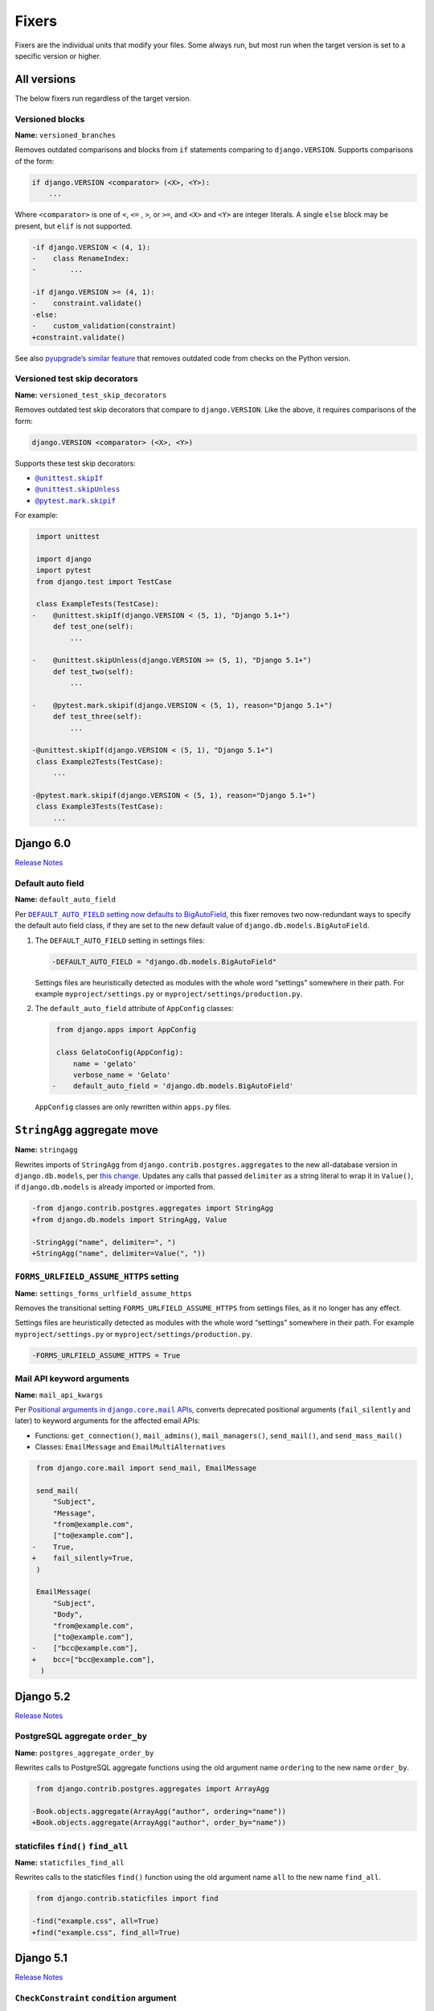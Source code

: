 ======
Fixers
======

Fixers are the individual units that modify your files.
Some always run, but most run when the target version is set to a specific version or higher.

All versions
------------

The below fixers run regardless of the target version.

Versioned blocks
~~~~~~~~~~~~~~~~

**Name:** ``versioned_branches``

Removes outdated comparisons and blocks from ``if`` statements comparing to ``django.VERSION``.
Supports comparisons of the form:

.. code-block:: text

    if django.VERSION <comparator> (<X>, <Y>):
        ...

Where ``<comparator>`` is one of ``<``, ``<=`` , ``>``, or ``>=``, and ``<X>`` and ``<Y>`` are integer literals.
A single ``else`` block may be present, but ``elif`` is not supported.

.. code-block:: diff

    -if django.VERSION < (4, 1):
    -    class RenameIndex:
    -        ...

    -if django.VERSION >= (4, 1):
    -    constraint.validate()
    -else:
    -    custom_validation(constraint)
    +constraint.validate()

See also `pyupgrade’s similar feature <https://github.com/asottile/pyupgrade/#python2-and-old-python3x-blocks>`__ that removes outdated code from checks on the Python version.

.. _versioned_test_skip_decorators:

Versioned test skip decorators
~~~~~~~~~~~~~~~~~~~~~~~~~~~~~~

**Name:** ``versioned_test_skip_decorators``

Removes outdated test skip decorators that compare to ``django.VERSION``.
Like the above, it requires comparisons of the form:

.. code-block:: text

    django.VERSION <comparator> (<X>, <Y>)

Supports these test skip decorators:

* |unittest.skipIf|__

  .. |unittest.skipIf| replace:: ``@unittest.skipIf``
  __ https://docs.python.org/3/library/unittest.html#unittest.skipIf

* |unittest.skipUnless|__

  .. |unittest.skipUnless| replace:: ``@unittest.skipUnless``
  __ https://docs.python.org/3/library/unittest.html#unittest.skipUnless

* |pytest.mark.skipif|__

  .. |pytest.mark.skipif| replace:: ``@pytest.mark.skipif``
  __ https://docs.pytest.org/en/stable/how-to/skipping.html#id1

For example:

.. code-block:: diff

     import unittest

     import django
     import pytest
     from django.test import TestCase

     class ExampleTests(TestCase):
    -    @unittest.skipIf(django.VERSION < (5, 1), "Django 5.1+")
         def test_one(self):
             ...

    -    @unittest.skipUnless(django.VERSION >= (5, 1), "Django 5.1+")
         def test_two(self):
             ...

    -    @pytest.mark.skipif(django.VERSION < (5, 1), reason="Django 5.1+")
         def test_three(self):
             ...

    -@unittest.skipIf(django.VERSION < (5, 1), "Django 5.1+")
     class Example2Tests(TestCase):
         ...

    -@pytest.mark.skipif(django.VERSION < (5, 1), reason="Django 5.1+")
     class Example3Tests(TestCase):
         ...

Django 6.0
----------

`Release Notes <https://docs.djangoproject.com/en/6.0/releases/6.0/>`__

.. _default_auto_field:

Default auto field
~~~~~~~~~~~~~~~~~~

**Name:** ``default_auto_field``

Per |DEFAULT_AUTO_FIELD setting now defaults to BigAutoField|__, this fixer removes two now-redundant ways to specify the default auto field class, if they are set to the new default value of ``django.db.models.BigAutoField``.

.. |DEFAULT_AUTO_FIELD setting now defaults to BigAutoField| replace:: ``DEFAULT_AUTO_FIELD`` setting now defaults to BigAutoField
__ https://docs.djangoproject.com/en/6.0/releases/6.0/#default-auto-field-setting-now-defaults-to-bigautofield

1. The ``DEFAULT_AUTO_FIELD`` setting in settings files:

   .. code-block:: diff

      -DEFAULT_AUTO_FIELD = "django.db.models.BigAutoField"

   Settings files are heuristically detected as modules with the whole word “settings” somewhere in their path.
   For example ``myproject/settings.py`` or ``myproject/settings/production.py``.

2. The ``default_auto_field`` attribute of ``AppConfig`` classes:

   .. code-block:: diff

       from django.apps import AppConfig

       class GelatoConfig(AppConfig):
           name = 'gelato'
           verbose_name = 'Gelato'
      -    default_auto_field = 'django.db.models.BigAutoField'

   ``AppConfig`` classes are only rewritten within ``apps.py`` files.

.. _stringagg:

``StringAgg`` aggregate move
----------------------------

**Name:** ``stringagg``

Rewrites imports of ``StringAgg`` from ``django.contrib.postgres.aggregates`` to the new all-database version in ``django.db.models``, per `this change <https://docs.djangoproject.com/en/dev/releases/6.0/#models:~:text=The%20new%20StringAgg%20aggregate>`__.
Updates any calls that passed ``delimiter`` as a string literal to wrap it in ``Value()``, if ``django.db.models`` is already imported or imported from.

.. code-block:: diff

    -from django.contrib.postgres.aggregates import StringAgg
    +from django.db.models import StringAgg, Value

    -StringAgg("name", delimiter=", ")
    +StringAgg("name", delimiter=Value(", "))

.. _settings_forms_urlfield_assume_https:

``FORMS_URLFIELD_ASSUME_HTTPS`` setting
~~~~~~~~~~~~~~~~~~~~~~~~~~~~~~~~~~~~~~~

**Name:** ``settings_forms_urlfield_assume_https``

Removes the transitional setting ``FORMS_URLFIELD_ASSUME_HTTPS`` from settings files, as it no longer has any effect.

Settings files are heuristically detected as modules with the whole word “settings” somewhere in their path.
For example ``myproject/settings.py`` or ``myproject/settings/production.py``.

.. code-block:: diff

    -FORMS_URLFIELD_ASSUME_HTTPS = True

.. _mail_api_kwargs:

Mail API keyword arguments
~~~~~~~~~~~~~~~~~~~~~~~~~~

**Name:** ``mail_api_kwargs``

Per |positional arguments in django.core.mail APIs|__, converts deprecated positional arguments (``fail_silently`` and later) to keyword arguments for the affected email APIs:

.. |Positional arguments in django.core.mail APIs| replace:: Positional arguments in ``django.core.mail`` APIs
__ https://docs.djangoproject.com/en/6.0/releases/6.0/#positional-arguments-in-django-core-mail-apis

* Functions: ``get_connection()``, ``mail_admins()``, ``mail_managers()``, ``send_mail()``, and ``send_mass_mail()``
* Classes: ``EmailMessage`` and ``EmailMultiAlternatives``

.. code-block:: diff

     from django.core.mail import send_mail, EmailMessage

     send_mail(
         "Subject",
         "Message",
         "from@example.com",
         ["to@example.com"],
    -    True,
    +    fail_silently=True,
     )

     EmailMessage(
         "Subject",
         "Body",
         "from@example.com",
         ["to@example.com"],
    -    ["bcc@example.com"],
    +    bcc=["bcc@example.com"],
      )

Django 5.2
----------

`Release Notes <https://docs.djangoproject.com/en/5.2/releases/5.2/>`__

.. _postgres_aggregate_order_by:

PostgreSQL aggregate ``order_by``
~~~~~~~~~~~~~~~~~~~~~~~~~~~~~~~~~

**Name:** ``postgres_aggregate_order_by``

Rewrites calls to PostgreSQL aggregate functions using the old argument name ``ordering`` to the new name ``order_by``.

.. code-block:: diff

     from django.contrib.postgres.aggregates import ArrayAgg

    -Book.objects.aggregate(ArrayAgg("author", ordering="name"))
    +Book.objects.aggregate(ArrayAgg("author", order_by="name"))

.. _staticfiles_find_all:

staticfiles ``find()`` ``find_all``
~~~~~~~~~~~~~~~~~~~~~~~~~~~~~~~~~~~

**Name:** ``staticfiles_find_all``

Rewrites calls to the staticfiles ``find()`` function using the old argument name ``all`` to the new name ``find_all``.

.. code-block:: diff

     from django.contrib.staticfiles import find

    -find("example.css", all=True)
    +find("example.css", find_all=True)

Django 5.1
----------

`Release Notes <https://docs.djangoproject.com/en/5.1/releases/5.1/>`__

.. _check_constraint_condition:

``CheckConstraint`` ``condition`` argument
~~~~~~~~~~~~~~~~~~~~~~~~~~~~~~~~~~~~~~~~~~

**Name:** ``check_constraint_condition``

Rewrites calls to ``CheckConstraint`` and built-in subclasses from the old ``check`` argument to the new name ``condition``.

.. code-block:: diff

   -CheckConstraint(check=Q(amount__gte=0))
   +CheckConstraint(condition=Q(amount__gte=0))

Django 5.0
----------

`Release Notes <https://docs.djangoproject.com/en/5.0/releases/5.0/>`__

.. _model_field_choices:

Model field enumeration type ``.choices``
~~~~~~~~~~~~~~~~~~~~~~~~~~~~~~~~~~~~~~~~~

**Name:** ``model_field_choices``

Drop ``.choices`` for model field ``choices`` parameters, where the value is a class defined in the same file.
This change is possible because the ``choices`` parameter now accepts enumeration types directly.

.. code-block:: diff

     from django.db import models

     class Suit(models.IntegerChoices):
         HEARTS = 1
         ...

     class Card(models.Model):
    -    suit = models.IntegerField(choices=Suit.choices, default=Suit.DEFAULT)
    +    suit = models.IntegerField(choices=Suit, default=Suit.DEFAULT)

``format_html()`` calls
~~~~~~~~~~~~~~~~~~~~~~~

**Name:** ``format_html``

Rewrites ``format_html()`` calls without ``args`` or ``kwargs`` but using ``str.format()``.
Such calls are most likely incorrectly applying formatting without escaping, making them vulnerable to HTML injection.
Such use cases are why calling ``format_html()`` without any arguments or keyword arguments was deprecated in `Ticket #34609 <https://code.djangoproject.com/ticket/34609>`__.

.. code-block:: diff

     from django.utils.html import format_html

    -format_html("<marquee>{}</marquee>".format(message))
    +format_html("<marquee>{}</marquee>", message)

    -format_html("<marquee>{name}</marquee>".format(name=name))
    +format_html("<marquee>{name}</marquee>", name=name)

Django 4.2
----------

`Release Notes <https://docs.djangoproject.com/en/4.2/releases/4.2/>`__

``STORAGES`` setting
~~~~~~~~~~~~~~~~~~~~

**Name:** ``settings_storages``

Combines deprecated settings ``DEFAULT_FILE_STORAGE`` and ``STATICFILES_STORAGE`` into the new ``STORAGES`` setting, within settings files.
Only applies if all old settings are defined as strings, at module level, and a ``STORAGES`` setting hasn’t been defined.

Settings files are heuristically detected as modules with the whole word “settings” somewhere in their path.
For example ``myproject/settings.py`` or ``myproject/settings/production.py``.

.. code-block:: diff

    -DEFAULT_FILE_STORAGE = "example.storages.ExtendedFileSystemStorage"
    -STATICFILES_STORAGE = "example.storages.ExtendedS3Storage"
    +STORAGES = {
    +    "default": {
    +        "BACKEND": "example.storages.ExtendedFileSystemStorage",
    +    },
    +    "staticfiles": {
    +        "BACKEND": "example.storages.ExtendedS3Storage",
    +    },
    +}

If the module has a ``from ... import *`` with a module path mentioning “settings”, django-upgrade makes an educated guess that a base ``STORAGES`` setting is imported from there.
It then uses ``**`` to extend that with any values in the current module:

.. code-block:: diff

     from example.settings.base import *
    -DEFAULT_FILE_STORAGE = "example.storages.S3Storage"
    +STORAGES = {
    +    **STORAGES,
    +    "default": {
    +        "BACKEND": "example.storages.S3Storage",
    +    },
    +}

Test client HTTP headers
~~~~~~~~~~~~~~~~~~~~~~~~

**Name:** ``test_http_headers``

Transforms HTTP headers from the old WSGI kwarg format to use the new ``headers`` dictionary, for:

* ``Client`` method like ``self.client.get()``
* ``Client`` instantiation
* ``RequestFactory`` instantiation

.. code-block:: diff

    -response = self.client.get("/", HTTP_ACCEPT="text/plain")
    +response = self.client.get("/", headers={"accept": "text/plain"})

     from django.test import Client
    -Client(HTTP_ACCEPT_LANGUAGE="fr-fr")
    +Client(headers={"accept-language": "fr-fr"})

     from django.test import RequestFactory
    -RequestFactory(HTTP_USER_AGENT="curl")
    +RequestFactory(headers={"user-agent": "curl"})

.. _index_together:

``index_together`` deprecation
~~~~~~~~~~~~~~~~~~~~~~~~~~~~~~

**Name:** ``index_together``

Rewrites ``index_together`` declarations into ``indexes`` declarations in model ``Meta`` classes.

.. code-block:: diff

     from django.db import models

     class Duck(models.Model):
         class Meta:
    -       index_together = [["bill", "tail"]]
    +       indexes = [models.Index(fields=["bill", "tail"])]

``assertFormsetError`` and ``assertQuerysetEqual``
~~~~~~~~~~~~~~~~~~~~~~~~~~~~~~~~~~~~~~~~~~~~~~~~~~

**Name:** ``assert_set_methods``

Rewrites calls to these test case methods from the old names to the new ones with capitalized “Set”.

.. code-block:: diff

    -self.assertFormsetError(response.context["form"], "username", ["Too long"])
    +self.assertFormSetError(response.context["form"], "username", ["Too long"])

    -self.assertQuerysetEqual(authors, ["Brad Dayley"], lambda a: a.name)
    +self.assertQuerySetEqual(authors, ["Brad Dayley"], lambda a: a.name)

Django 4.1
----------

`Release Notes <https://docs.djangoproject.com/en/4.1/releases/4.1/>`__

``django.utils.timezone.utc`` deprecations
~~~~~~~~~~~~~~~~~~~~~~~~~~~~~~~~~~~~~~~~~~

**Name:** ``utils_timezone``

Rewrites imports of ``django.utils.timezone.utc`` to use ``datetime.timezone.utc``.
Requires an existing import of the ``datetime`` module.

.. code-block:: diff

     import datetime
    -from django.utils.timezone import utc

    -calculate_some_datetime(utc)
    +calculate_some_datetime(datetime.timezone.utc)

.. code-block:: diff

     import datetime as dt
     from django.utils import timezone


    -do_a_thing(timezone.utc)
    +do_a_thing(dt.timezone.utc)

``assertFormError()`` and ``assertFormsetError()``
~~~~~~~~~~~~~~~~~~~~~~~~~~~~~~~~~~~~~~~~~~~~~~~~~~

**Name:** ``assert_form_error``

Rewrites calls to these test case methods from the old signatures to the new ones.

.. code-block:: diff

    -self.assertFormError(response, "form", "username", ["Too long"])
    +self.assertFormError(response.context["form"], "username", ["Too long"])

    -self.assertFormError(response, "form", "username", None)
    +self.assertFormError(response.context["form"], "username", [])

    -self.assertFormsetError(response, "formset", 0, "username", ["Too long"])
    +self.assertFormsetError(response.context["formset"], 0, "username", ["Too long"])

    -self.assertFormsetError(response, "formset", 0, "username", None)
    +self.assertFormsetError(response.context["formset"], 0, "username", [])

Django 4.0
----------

`Release Notes <https://docs.djangoproject.com/en/4.0/releases/4.0/>`__

``USE_L10N``
~~~~~~~~~~~~

**Name:** ``use_l10n``

Removes the deprecated ``USE_L10N`` setting if set to its default value of ``True``.

Settings files are heuristically detected as modules with the whole word “settings” somewhere in their path.
For example ``myproject/settings.py`` or ``myproject/settings/production.py``.
Settings assignments may be module-level or class-level.

.. code-block:: diff

    -USE_L10N = True

     class BaseSettings:
    -    USE_L10N = True

``lookup_needs_distinct``
~~~~~~~~~~~~~~~~~~~~~~~~~

**Name:** ``admin_lookup_needs_distinct``

Renames the undocumented ``django.contrib.admin.utils.lookup_needs_distinct`` to ``lookup_spawns_duplicates``:

.. code-block:: diff

    -from django.contrib.admin.utils import lookup_needs_distinct
    +from django.contrib.admin.utils import lookup_spawns_duplicates

    -if lookup_needs_distinct(self.opts, search_spec):
    +if lookup_spawns_duplicates(self.opts, search_spec):
        ...

Compatibility imports
~~~~~~~~~~~~~~~~~~~~~

Rewrites some compatibility imports:

* ``django.utils.translation.template.TRANSLATOR_COMMENT_MARK`` in ``django.template.base``

.. code-block:: diff

    -from django.template.base import TRANSLATOR_COMMENT_MARK
    +from django.utils.translation.template import TRANSLATOR_COMMENT_MARK

Django 3.2
----------

`Release Notes <https://docs.djangoproject.com/en/3.2/releases/3.2/>`__

``@admin.action()``
~~~~~~~~~~~~~~~~~~~

**Name:** ``admin_decorators``

Rewrites functions that have admin action attributes assigned to them to use the new |@admin.action decorator|_.
This only applies in files that use ``from django.contrib import admin`` or ``from django.contrib.gis import admin``.

.. |@admin.action decorator| replace:: ``@admin.action()`` decorator
.. _@admin.action decorator: https://docs.djangoproject.com/en/stable/ref/contrib/admin/actions/#django.contrib.admin.action

.. code-block:: diff

     from django.contrib import admin

     # Module-level actions:

    +@admin.action(
    +    description="Publish articles",
    +)
     def make_published(modeladmin, request, queryset):
         ...

    -make_published.short_description = "Publish articles"

     # …and within classes:

     @admin.register(Book)
     class BookAdmin(admin.ModelAdmin):
    +    @admin.action(
    +        description="Unpublish articles",
    +        permissions=("unpublish",),
    +    )
         def make_unpublished(self, request, queryset):
             ...

    -    make_unpublished.allowed_permissions = ("unpublish",)
    -    make_unpublished.short_description = "Unpublish articles"

``@admin.display()``
~~~~~~~~~~~~~~~~~~~~

**Name:** ``admin_decorators``

Rewrites functions that have admin display attributes assigned to them to use the new |@admin.display decorator|_.
This only applies in files that use ``from django.contrib import admin`` or ``from django.contrib.gis import admin``.

.. |@admin.display decorator| replace:: ``@admin.display()`` decorator
.. _@admin.display decorator: https://docs.djangoproject.com/en/stable/ref/contrib/admin/#django.contrib.admin.display

.. code-block:: diff

     from django.contrib import admin

     # Module-level display functions:

    +@admin.display(
    +    description="NAME",
    +)
     def upper_case_name(obj):
         ...

    -upper_case_name.short_description = "NAME"

     # …and within classes:

     @admin.register(Book)
     class BookAdmin(admin.ModelAdmin):
    +    @admin.display(
    +        description='Is Published?',
    +        boolean=True,
    +        ordering='-publish_date',
    +    )
         def is_published(self, obj):
             ...

    -    is_published.boolean = True
    -    is_published.admin_order_field = '-publish_date'
    -    is_published.short_description = 'Is Published?'

``BaseCommand.requires_system_checks``
~~~~~~~~~~~~~~~~~~~~~~~~~~~~~~~~~~~~~~

**Name:** ``management_commands``

Rewrites the ``requires_system_checks`` attributes of management command classes from bools to ``"__all__"`` or ``[]`` as appropriate.
This only applies in command files, which are heuristically detected as files with ``management/commands`` somewhere in their path.

.. code-block:: diff

     from django.core.management.base import BaseCommand

     class Command(BaseCommand):
    -    requires_system_checks = True
    +    requires_system_checks = "__all__"

     class SecondCommand(BaseCommand):
    -    requires_system_checks = False
    +    requires_system_checks = []

``EmailValidator``
~~~~~~~~~~~~~~~~~~

**Name:** ``email_validator``

Rewrites the ``whitelist`` keyword argument to its new name ``allowlist``.

.. code-block:: diff

     from django.core.validators import EmailValidator

    -EmailValidator(whitelist=["example.com"])
    +EmailValidator(allowlist=["example.com"])

``default_app_config``
~~~~~~~~~~~~~~~~~~~~~~

**Name:** ``default_app_config``

Removes module-level ``default_app_config`` assignments from ``__init__.py`` files:

.. code-block:: diff

    -default_app_config = 'my_app.apps.AppConfig'

Django 3.1
----------

`Release Notes <https://docs.djangoproject.com/en/3.1/releases/3.1/>`__

``JSONField``
~~~~~~~~~~~~~

**Name:** ``compatibility_imports``

Rewrites imports of ``JSONField`` and related transform classes from those in ``django.contrib.postgres`` to the new all-database versions.
Ignores usage in migration files, since Django kept the old class around to support old migrations.
You will need to make migrations after this fix makes changes to models.

.. code-block:: diff

    -from django.contrib.postgres.fields import JSONField
    +from django.db.models import JSONField

``PASSWORD_RESET_TIMEOUT_DAYS``
~~~~~~~~~~~~~~~~~~~~~~~~~~~~~~~

**Name:** ``password_reset_timeout_days``

Rewrites the setting ``PASSWORD_RESET_TIMEOUT_DAYS`` to ``PASSWORD_RESET_TIMEOUT``, adding the multiplication by the number of seconds in a day.

Settings files are heuristically detected as modules with the whole word “settings” somewhere in their path.
For example ``myproject/settings.py`` or ``myproject/settings/production.py``.

.. code-block:: diff

    -PASSWORD_RESET_TIMEOUT_DAYS = 4
    +PASSWORD_RESET_TIMEOUT = 60 * 60 * 24 * 4

``Signal``
~~~~~~~~~~

**Name:** ``signal_providing_args``

Removes the deprecated documentation-only ``providing_args`` argument.

.. code-block:: diff

     from django.dispatch import Signal
    -my_cool_signal = Signal(providing_args=["documented", "arg"])
    +my_cool_signal = Signal()

``get_random_string``
~~~~~~~~~~~~~~~~~~~~~

**Name:** ``crypto_get_random_string``

Injects the now-required ``length`` argument, with its previous default ``12``.

.. code-block:: diff

     from django.utils.crypto import get_random_string
    -key = get_random_string(allowed_chars="01234567899abcdef")
    +key = get_random_string(length=12, allowed_chars="01234567899abcdef")

.. _null_boolean_field:

``NullBooleanField``
~~~~~~~~~~~~~~~~~~~~

**Name:** ``null_boolean_field``

Transforms the ``NullBooleanField()`` model field to ``BooleanField(null=True)``.
Applied only in model files, not migration files, since Django kept the old class around to support old migrations.
You will need to make migrations after this fix makes changes to models.

.. code-block:: diff

    -from django.db.models import Model, NullBooleanField
    +from django.db.models import Model, BooleanField

     class Book(Model):
    -    valuable = NullBooleanField("Valuable")
    +    valuable = BooleanField("Valuable", null=True)

``ModelMultipleChoiceField``
~~~~~~~~~~~~~~~~~~~~~~~~~~~~

**Name:** ``forms_model_multiple_choice_field``

Replace ``list`` error message key with ``list_invalid`` on forms ``ModelMultipleChoiceField``.

.. code-block:: diff

    -forms.ModelMultipleChoiceField(error_messages={"list": "Enter multiple values."})
    +forms.ModelMultipleChoiceField(error_messages={"invalid_list": "Enter multiple values."})

Django 3.0
----------

`Release Notes <https://docs.djangoproject.com/en/3.0/releases/3.0/>`__

``django.utils.encoding`` aliases
~~~~~~~~~~~~~~~~~~~~~~~~~~~~~~~~~

**Name:** ``utils_encoding``

Rewrites ``smart_text()`` to ``smart_str()``, and ``force_text()`` to ``force_str()``.

.. code-block:: diff

    -from django.utils.encoding import force_text, smart_text
    +from django.utils.encoding import force_str, smart_str


    -force_text("yada")
    -smart_text("yada")
    +force_str("yada")
    +smart_str("yada")

``django.utils.http`` deprecations
~~~~~~~~~~~~~~~~~~~~~~~~~~~~~~~~~~

**Name:** ``utils_http``:

Rewrites the ``urlquote()``, ``urlquote_plus()``, ``urlunquote()``, and ``urlunquote_plus()`` functions to the ``urllib.parse`` versions.
Also rewrites the internal function ``is_safe_url()`` to ``url_has_allowed_host_and_scheme()``.

.. code-block:: diff

    -from django.utils.http import urlquote
    +from urllib.parse import quote

    -escaped_query_string = urlquote(query_string)
    +escaped_query_string = quote(query_string)

``django.utils.text`` deprecation
~~~~~~~~~~~~~~~~~~~~~~~~~~~~~~~~~

**Name:** ``utils_text``

Rewrites ``unescape_entities()`` with the standard library ``html.escape()``.

.. code-block:: diff

    -from django.utils.text import unescape_entities
    +import html

    -unescape_entities("some input string")
    +html.escape("some input string")

``django.utils.translation`` deprecations
~~~~~~~~~~~~~~~~~~~~~~~~~~~~~~~~~~~~~~~~~

**Name:** ``utils_translation``

Rewrites the ``ugettext()``, ``ugettext_lazy()``, ``ugettext_noop()``, ``ungettext()``, and ``ungettext_lazy()`` functions to their non-u-prefixed versions.

.. code-block:: diff

    -from django.utils.translation import ugettext as _, ungettext
    +from django.utils.translation import gettext as _, ngettext

    -ungettext("octopus", "octopodes", n)
    +ngettext("octopus", "octopodes", n)

Django 2.2
----------

`Release Notes <https://docs.djangoproject.com/en/2.2/releases/2.2/>`__

``HttpRequest.headers``
~~~~~~~~~~~~~~~~~~~~~~~

**Name:** ``request_headers``

Rewrites use of ``request.META`` to read HTTP headers to instead use |request.headers|_.
Header lookups are done in lowercase per `the HTTP/2 specification <https://httpwg.org/specs/rfc9113.html#HttpHeaders>`__.

.. |request.headers| replace:: ``request.headers``
.. _request.headers: https://docs.djangoproject.com/en/stable/ref/request-response/#django.http.HttpRequest.headers

.. code-block:: diff

    -request.META['HTTP_ACCEPT_ENCODING']
    +request.headers['accept-encoding']

    -self.request.META.get('HTTP_SERVER', '')
    +self.request.headers.get('server', '')

    -request.META.get('CONTENT_LENGTH')
    +request.headers.get('content-length')

    -"HTTP_SERVER" in request.META
    +"server" in request.headers

``QuerySetPaginator``
~~~~~~~~~~~~~~~~~~~~~

**Name:** ``queryset_paginator``

Rewrites deprecated alias ``django.core.paginator.QuerySetPaginator`` to ``Paginator``.

.. code-block:: diff

    -from django.core.paginator import QuerySetPaginator
    +from django.core.paginator import Paginator

    -QuerySetPaginator(...)
    +Paginator(...)


``FixedOffset``
~~~~~~~~~~~~~~~

**Name:** ``timezone_fixedoffset``

Rewrites deprecated class ``FixedOffset(x, y))`` to ``timezone(timedelta(minutes=x), y)``

Known limitation: this fixer will leave code broken with an ``ImportError`` if ``FixedOffset`` is called with only ``*args`` or ``**kwargs``.

.. code-block:: diff

    -from django.utils.timezone import FixedOffset
    -FixedOffset(120, "Super time")
    +from datetime import timedelta, timezone
    +timezone(timedelta(minutes=120), "Super time")

``FloatRangeField``
~~~~~~~~~~~~~~~~~~~

**Name:** ``postgres_float_range_field``

Rewrites model and form fields using ``FloatRangeField`` to ``DecimalRangeField``, from the relevant ``django.contrib.postgres`` modules.

.. code-block:: diff

     from django.db.models import Model
    -from django.contrib.postgres.fields import FloatRangeField
    +from django.contrib.postgres.fields import DecimalRangeField

     class MyModel(Model):
    -    my_field = FloatRangeField("My range of numbers")
    +    my_field = DecimalRangeField("My range of numbers")

``TestCase`` class database declarations
~~~~~~~~~~~~~~~~~~~~~~~~~~~~~~~~~~~~~~~~

**Name:** ``testcase_databases``

Rewrites the ``allow_database_queries`` and ``multi_db`` attributes of Django’s ``TestCase`` classes to the new ``databases`` attribute.
This only applies in test files, which are heuristically detected as files with either “test” or “tests” somewhere in their path.

Note that this will only rewrite to ``databases = []`` or ``databases = "__all__"``.
With multiple databases you can save some test time by limiting test cases to the databases they require (which is why Django made the change).

.. code-block:: diff

     from django.test import SimpleTestCase

     class MyTests(SimpleTestCase):
    -    allow_database_queries = True
    +    databases = "__all__"

         def test_something(self):
             self.assertEqual(2 * 2, 4)

Django 2.1
----------

`Release Notes <https://docs.djangoproject.com/en/2.1/releases/2.1/>`__

No fixers yet.

Django 2.0
----------

`Release Notes <https://docs.djangoproject.com/en/2.0/releases/2.0/>`__

.. _django_urls:

URLs
~~~~

**Name:** ``django_urls``

Rewrites imports of ``include()`` and ``url()`` from ``django.conf.urls`` to ``django.urls``.
``url()`` calls using compatible regexes are rewritten to the |new path() syntax|_, otherwise they are converted to call ``re_path()``.

.. |new path() syntax| replace:: new ``path()`` syntax
.. _new path() syntax: https://docs.djangoproject.com/en/2.0/releases/2.0/#simplified-url-routing-syntax

.. code-block:: diff

    -from django.conf.urls import include, url
    +from django.urls import include, path, re_path

     urlpatterns = [
    -    url(r'^$', views.index, name='index'),
    +    path('', views.index, name='index'),
    -    url(r'^about/$', views.about, name='about'),
    +    path('about/', views.about, name='about'),
    -    url(r'^post/(?P<slug>[-a-zA-Z0-9_]+)/$', views.post, name='post'),
    +    path('post/<slug:slug>/', views.post, name='post'),
    -    url(r'^weblog', include('blog.urls')),
    +    re_path(r'^weblog', include('blog.urls')),
     ]

Existing ``re_path()`` calls are also rewritten to the ``path()`` syntax when eligible.

.. code-block:: diff

    -from django.urls import include, re_path
    +from django.urls import include, path, re_path

     urlpatterns = [
    -    re_path(r'^about/$', views.about, name='about'),
    +    path('about/', views.about, name='about'),
         re_path(r'^post/(?P<slug>[\w-]+)/$', views.post, name='post'),
     ]

The compatible regexes that will be converted to use `path converters <https://docs.djangoproject.com/en/stable/topics/http/urls/#path-converters>`__ are the following:

* ``[^/]+`` → ``str``
* ``[0-9]+`` → ``int``
* ``[-a-zA-Z0-9_]+`` → ``slug``
* ``[0-9a-f]{8}-[0-9a-f]{4}-[0-9a-f]{4}-[0-9a-f]{4}-[0-9a-f]{12}`` → ``uuid``
* ``.+`` → ``path``

These are taken from the path converter classes.

For some cases, this change alters the type of the arguments passed to the view, from ``str`` to the converted type (e.g. ``int``).
This is not guaranteed backwards compatible: there is a chance that the view expects a string, rather than the converted type.
But, pragmatically, it seems 99.9% of views do not require strings, and instead work with either strings or the converted type.
Thus, you should test affected paths after this fixer makes any changes.

Note that ``[\w-]`` is sometimes used for slugs, but is not converted because it might be incompatible.
That pattern matches all Unicode word characters, such as “α”, unlike Django's ``slug`` converter, which only matches Latin characters.

Compatibility imports
~~~~~~~~~~~~~~~~~~~~~

**Name:** ``compatibility_imports``

Rewrites some compatibility imports:

* ``lru_cache`` from ``django.utils.functional`` to use ``functools``.
* ``ContextDecorator`` from ``django.utils.decorators`` to use ``contextlib``
* ``SimpleCookie`` from ``django.http.cookie`` to use ``http.cookies``

.. code-block:: diff

    -from django.utils.functional import lru_cache
    +from functools import lru_cache

    -from django.utils.decorators import ContextDecorator
    +from contextlib import ContextDecorator

    -from django.http.cookie import SimpleCookie
    +from http.cookies import SimpleCookie

``<func>.allow_tags = True``
~~~~~~~~~~~~~~~~~~~~~~~~~~~~

**Name:** ``admin_allow_tags``

Removes assignments of ``allow_tags`` attributes to ``True``.
This was an admin feature to allow display functions to return HTML without marking it as unsafe,  deprecated in Django 1.9.
In practice, most display functions that return HTML already use |format_html()|_ or similar, so the attribute wasn’t necessary.
This only applies in files that use ``from django.contrib import admin`` or ``from django.contrib.gis import admin``.

.. |format_html()| replace:: ``format_html()``
.. _format_html(): https://docs.djangoproject.com/en/stable/ref/utils/#django.utils.html.format_html

.. code-block:: diff

    from django.contrib import admin

    def upper_case_name(obj):
        ...

   -upper_case_name.allow_tags = True

Django 1.11
-----------

`Release Notes <https://docs.djangoproject.com/en/1.11/releases/1.11/>`__

Compatibility imports
~~~~~~~~~~~~~~~~~~~~~

**Name:** ``compatibility_imports``

Rewrites some compatibility imports:

* ``django.core.exceptions.EmptyResultSet`` in ``django.db.models.query``, ``django.db.models.sql``, and ``django.db.models.sql.datastructures``
* ``django.core.exceptions.FieldDoesNotExist`` in ``django.db.models.fields``

Whilst mentioned in the `Django 3.1 release notes <https://docs.djangoproject.com/en/3.1/releases/3.1/#id1>`_, these have been possible since Django 1.11.

.. code-block:: diff

    -from django.db.models.query import EmptyResultSet
    +from django.core.exceptions import EmptyResultSet

    -from django.db.models.fields import FieldDoesNotExist
    +from django.core.exceptions import FieldDoesNotExist

Django 1.10
-----------

`Release Notes <https://docs.djangoproject.com/en/1.10/releases/1.10/>`__

``request.user`` boolean attributes
~~~~~~~~~~~~~~~~~~~~~~~~~~~~~~~~~~~

**Name:** ``request_user_attributes``

Rewrites calls to ``request.user.is_authenticated()`` and ``request.user.is_anonymous()`` to remove the parentheses, per `the deprecation <https://docs.djangoproject.com/en/1.10/releases/1.10/#using-user-is-authenticated-and-user-is-anonymous-as-methods>`__.

.. code-block:: diff

    -request.user.is_authenticated()
    +request.user.is_authenticated

    -self.request.user.is_anonymous()
    +self.request.user.is_anonymous

Compatibility imports
~~~~~~~~~~~~~~~~~~~~~

Rewrites some compatibility imports:

* ``django.templatetags.static.static`` in ``django.contrib.staticfiles.templatetags.staticfiles``

   (Whilst mentioned in the `Django 2.1 release notes <https://docs.djangoproject.com/en/2.1/releases/2.1/#features-deprecated-in-2-1>`_, this has been possible since Django 1.10.)

* ``django.urls.*`` in ``django.core.urlresolvers.*``

.. code-block:: diff

    -from django.contrib.staticfiles.templatetags.staticfiles import static
    +from django.templatetags.static import static

    -from django.core.urlresolvers import reverse
    +from django.urls import reverse

    -from django.core.urlresolvers import resolve
    +from django.urls import resolve

Django 1.9
-----------

`Release Notes <https://docs.djangoproject.com/en/stable/releases/1.9/>`__

``on_delete`` argument
~~~~~~~~~~~~~~~~~~~~~~

**Name:** ``on_delete``

Add ``on_delete=models.CASCADE`` to ``ForeignKey`` and ``OneToOneField``:

.. code-block:: diff

     from django.db import models

    -models.ForeignKey("auth.User")
    +models.ForeignKey("auth.User", on_delete=models.CASCADE)

    -models.OneToOneField("auth.User")
    +models.OneToOneField("auth.User", on_delete=models.CASCADE)

This fixer also support from-imports:

.. code-block:: diff

    -from django.db.models import ForeignKey
    +from django.db.models import CASCADE, ForeignKey

    -ForeignKey("auth.User")
    +ForeignKey("auth.User", on_delete=CASCADE)

``DATABASES``
~~~~~~~~~~~~~

**Name:** ``settings_database_postgresql``

Update the ``DATABASES`` setting backend path ``django.db.backends.postgresql_psycopg2`` to use the renamed version ``django.db.backends.postgresql``.

Settings files are heuristically detected as modules with the whole word “settings” somewhere in their path.
For example ``myproject/settings.py`` or ``myproject/settings/production.py``.

.. code-block:: diff

    DATABASES = {
        "default": {
   -        "ENGINE": "django.db.backends.postgresql_psycopg2",
   +        "ENGINE": "django.db.backends.postgresql",
            "NAME": "mydatabase",
            "USER": "mydatabaseuser",
            "PASSWORD": "mypassword",
            "HOST": "127.0.0.1",
            "PORT": "5432",
        }
    }

Compatibility imports
~~~~~~~~~~~~~~~~~~~~~

**Name:** ``compatibility_imports``

Rewrites some compatibility imports:

* ``django.forms.utils.pretty_name`` in ``django.forms.forms``
* ``django.forms.boundfield.BoundField`` in ``django.forms.forms``
* ``django.forms.widgets.SelectDateWidget`` in ``django.forms.extras``

Whilst mentioned in the `Django 3.1 release notes <https://docs.djangoproject.com/en/3.1/releases/3.1/#id1>`_, these have been possible since Django 1.9.

.. code-block:: diff

    -from django.forms.forms import pretty_name
    +from django.forms.utils import pretty_name

Django 1.8
----------

`Release Notes <https://docs.djangoproject.com/en/stable/releases/1.8/>`__

No fixers yet.

Django 1.7
----------

`Release Notes <https://docs.djangoproject.com/en/stable/releases/1.7/>`__

Admin model registration
~~~~~~~~~~~~~~~~~~~~~~~~

**Name:** ``admin_register``

Rewrites ``admin.site.register()`` calls to the new |@admin.register|_ decorator syntax when eligible.
This only applies in files that use ``from django.contrib import admin`` or ``from django.contrib.gis import admin``.

.. |@admin.register| replace:: ``@admin.register()``
.. _@admin.register: https://docs.djangoproject.com/en/stable/ref/contrib/admin/#the-register-decorator

.. code-block:: diff

     from django.contrib import admin

    +@admin.register(MyModel1, MyModel2)
     class MyCustomAdmin(admin.ModelAdmin):
         ...

    -admin.site.register(MyModel1, MyCustomAdmin)
    -admin.site.register(MyModel2, MyCustomAdmin)

This also works with custom admin sites.
Such calls are detected heuristically based on three criteria:

1. The object whose ``register()`` method is called has a name ending with ``site``.
2. The registered class has a name ending with ``Admin``.
3. The filename has the word ``admin`` somewhere in its path.

.. code-block:: diff

    from myapp.admin import custom_site
    from django.contrib import admin

    +@admin.register(MyModel)
    +@admin.register(MyModel, site=custom_site)
    class MyModelAdmin(admin.ModelAdmin):
        pass

    -custom_site.register(MyModel, MyModelAdmin)
    -admin.site.register(MyModel, MyModelAdmin)

If a ``register()`` call is preceded by an ``unregister()`` call that includes the same model, it is ignored.

.. code-block:: python

    from django.contrib import admin


    class MyCustomAdmin(admin.ModelAdmin): ...


    admin.site.unregister(MyModel1)
    admin.site.register(MyModel1, MyCustomAdmin)

Compatibility imports
~~~~~~~~~~~~~~~~~~~~~

Rewrites some compatibility imports:

* ``django.contrib.admin.helpers.ACTION_CHECKBOX_NAME`` in ``django.contrib.admin``
* ``django.template.context.BaseContext``, ``django.template.context.Context``, ``django.template.context.ContextPopException`` and ``django.template.context.RequestContext`` in ``django.template.base``

.. code-block:: diff

    -from django.contrib.admin import ACTION_CHECKBOX_NAME
    +from django.contrib.admin.helpers import ACTION_CHECKBOX_NAME

    -from django.template.base import Context
    +from django.template.context import Context
